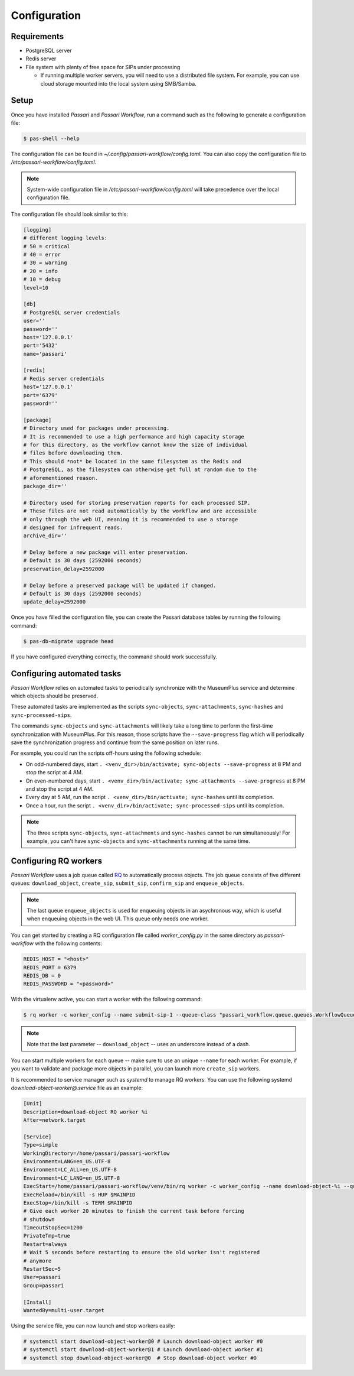 Configuration
=============

Requirements
----------------

- PostgreSQL server
- Redis server
- File system with plenty of free space for SIPs under processing

  - If running multiple worker servers, you will need to use a distributed file system. For example, you can use cloud storage mounted into the local system using SMB/Samba.

Setup
-----

Once you have installed *Passari* and *Passari Workflow*, run a command such as the following to generate a configuration file:

.. code-block:: console

   $ pas-shell --help

The configuration file can be found in `~/.config/passari-workflow/config.toml`. You can also copy the configuration file to `/etc/passari-workflow/config.toml`.

.. note::

   System-wide configuration file in `/etc/passari-workflow/config.toml` will take precedence over the local configuration file.

The configuration file should look similar to this:

.. code-block::

   [logging]
   # different logging levels:
   # 50 = critical
   # 40 = error
   # 30 = warning
   # 20 = info
   # 10 = debug
   level=10

   [db]
   # PostgreSQL server credentials
   user=''
   password=''
   host='127.0.0.1'
   port='5432'
   name='passari'

   [redis]
   # Redis server credentials
   host='127.0.0.1'
   port='6379'
   password=''

   [package]
   # Directory used for packages under processing.
   # It is recommended to use a high performance and high capacity storage
   # for this directory, as the workflow cannot know the size of individual
   # files before downloading them.
   # This should *not* be located in the same filesystem as the Redis and
   # PostgreSQL, as the filesystem can otherwise get full at random due to the
   # aforementioned reason.
   package_dir=''

   # Directory used for storing preservation reports for each processed SIP.
   # These files are not read automatically by the workflow and are accessible
   # only through the web UI, meaning it is recommended to use a storage
   # designed for infrequent reads.
   archive_dir=''

   # Delay before a new package will enter preservation.
   # Default is 30 days (2592000 seconds)
   preservation_delay=2592000

   # Delay before a preserved package will be updated if changed.
   # Default is 30 days (2592000 seconds)
   update_delay=2592000


Once you have filled the configuration file, you can create the Passari database tables by running the following command:

.. code-block:: console

   $ pas-db-migrate upgrade head

If you have configured everything correctly, the command should work successfully.

Configuring automated tasks
---------------------------

*Passari Workflow* relies on automated tasks to periodically synchronize with the MuseumPlus service and determine which objects should be preserved.

These automated tasks are implemented as the scripts ``sync-objects``, ``sync-attachments``, ``sync-hashes`` and ``sync-processed-sips``.

The commands ``sync-objects`` and ``sync-attachments`` will likely take a long time to perform the first-time synchronization with MuseumPlus. For this reason, those scripts have the ``--save-progress`` flag which will periodically save the synchronization progress and continue from the same position on later runs.

For example, you could run the scripts off-hours using the following schedule:

- On odd-numbered days, start ``. <venv_dir>/bin/activate; sync-objects --save-progress`` at 8 PM and stop the script at 4 AM.
- On even-numbered days, start ``. <venv_dir>/bin/activate; sync-attachments --save-progress`` at 8 PM and stop the script at 4 AM.
- Every day at 5 AM, run the script ``. <venv_dir>/bin/activate; sync-hashes`` until its completion.
- Once a hour, run the script ``. <venv_dir>/bin/activate; sync-processed-sips`` until its completion.

.. note::

   The three scripts ``sync-objects``, ``sync-attachments`` and ``sync-hashes`` cannot be run simultaneously! For example, you can't have ``sync-objects`` and ``sync-attachments`` running at the same time.

Configuring RQ workers
----------------------

*Passari Workflow* uses a job queue called `RQ <https://python-rq.org/>`_ to automatically process objects. The job queue consists of five different queues: ``download_object``, ``create_sip``, ``submit_sip``, ``confirm_sip`` and ``enqueue_objects``.

.. note::

  The last queue ``enqueue_objects`` is used for enqueuing objects in an asychronous way, which is useful when enqueuing objects in the web UI. This queue only needs one worker.

You can get started by creating a RQ configuration file called `worker_config.py` in the same directory as *passari-workflow* with the following contents:

.. code-block:: console

   REDIS_HOST = "<host>"
   REDIS_PORT = 6379
   REDIS_DB = 0
   REDIS_PASSWORD = "<password>"

With the virtualenv active, you can start a worker with the following command:

.. code-block:: console

   $ rq worker -c worker_config --name submit-sip-1 --queue-class "passari_workflow.queue.queues.WorkflowQueue" download_object

.. note::

   Note that the last parameter -- ``download_object`` -- uses an underscore instead of a dash.

You can start multiple workers for each queue -- make sure to use an unique ``--name`` for each worker. For example, if you want to validate and package more objects in parallel, you can launch more ``create_sip`` workers.

It is recommended to service manager such as *systemd* to manage RQ workers. You can use the following systemd `download-object-worker@.service` file as an example:

.. code-block::

   [Unit]
   Description=download-object RQ worker %i
   After=network.target

   [Service]
   Type=simple
   WorkingDirectory=/home/passari/passari-workflow
   Environment=LANG=en_US.UTF-8
   Environment=LC_ALL=en_US.UTF-8
   Environment=LC_LANG=en_US.UTF-8
   ExecStart=/home/passari/passari-workflow/venv/bin/rq worker -c worker_config --name download-object-%i --queue-class "passari_workflow.queue.queues.WorkflowQueue" download_object
   ExecReload=/bin/kill -s HUP $MAINPID
   ExecStop=/bin/kill -s TERM $MAINPID
   # Give each worker 20 minutes to finish the current task before forcing
   # shutdown
   TimeoutStopSec=1200
   PrivateTmp=true
   Restart=always
   # Wait 5 seconds before restarting to ensure the old worker isn't registered
   # anymore
   RestartSec=5
   User=passari
   Group=passari

   [Install]
   WantedBy=multi-user.target

Using the service file, you can now launch and stop workers easily:

.. code-block:: console

   # systemctl start download-object-worker@0 # Launch download-object worker #0
   # systemctl start download-object-worker@1 # Launch download-object worker #1
   # systemctl stop download-object-worker@0  # Stop download-object worker #0
